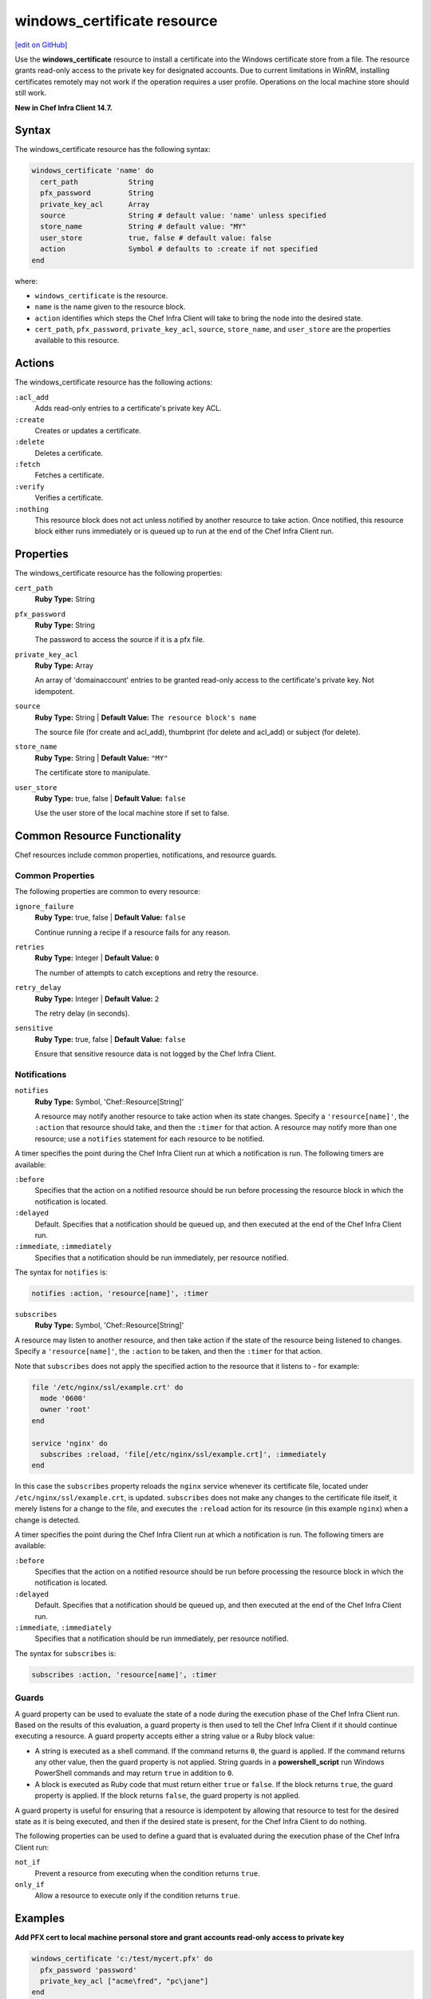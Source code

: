 =====================================================
windows_certificate resource
=====================================================
`[edit on GitHub] <https://github.com/chef/chef-web-docs/blob/master/chef_master/source/resource_windows_certificate.rst>`__

Use the **windows_certificate** resource to install a certificate into the Windows certificate store from a file. The resource grants read-only access to the private key for designated accounts. Due to current limitations in WinRM, installing certificates remotely may not work if the operation requires a user profile. Operations on the local machine store should still work.

**New in Chef Infra Client 14.7.**

Syntax
=====================================================
The windows_certificate resource has the following syntax:

.. code-block:: ruby

  windows_certificate 'name' do
    cert_path            String
    pfx_password         String
    private_key_acl      Array
    source               String # default value: 'name' unless specified
    store_name           String # default value: "MY"
    user_store           true, false # default value: false
    action               Symbol # defaults to :create if not specified
  end

where:

* ``windows_certificate`` is the resource.
* ``name`` is the name given to the resource block.
* ``action`` identifies which steps the Chef Infra Client will take to bring the node into the desired state.
* ``cert_path``, ``pfx_password``, ``private_key_acl``, ``source``, ``store_name``, and ``user_store`` are the properties available to this resource.

Actions
=====================================================

The windows_certificate resource has the following actions:

``:acl_add``
    Adds read-only entries to a certificate's private key ACL.

``:create``
    Creates or updates a certificate.

``:delete``
    Deletes a certificate.

``:fetch``
    Fetches a certificate.

``:verify``
    Verifies a certificate.

``:nothing``
   .. tag resources_common_actions_nothing

   This resource block does not act unless notified by another resource to take action. Once notified, this resource block either runs immediately or is queued up to run at the end of the Chef Infra Client run.

   .. end_tag

Properties
=====================================================

The windows_certificate resource has the following properties:

``cert_path``
   **Ruby Type:** String

``pfx_password``
   **Ruby Type:** String

   The password to access the source if it is a pfx file.

``private_key_acl``
   **Ruby Type:** Array

   An array of 'domain\account' entries to be granted read-only access to the certificate's private key. Not idempotent.

``source``
   **Ruby Type:** String | **Default Value:** ``The resource block's name``

   The source file (for create and acl_add), thumbprint (for delete and acl_add) or subject (for delete).

``store_name``
   **Ruby Type:** String | **Default Value:** ``"MY"``

   The certificate store to manipulate.

``user_store``
   **Ruby Type:** true, false | **Default Value:** ``false``

   Use the user store of the local machine store if set to false.

Common Resource Functionality
=====================================================

Chef resources include common properties, notifications, and resource guards.

Common Properties
-----------------------------------------------------

.. tag resources_common_properties

The following properties are common to every resource:

``ignore_failure``
  **Ruby Type:** true, false | **Default Value:** ``false``

  Continue running a recipe if a resource fails for any reason.

``retries``
  **Ruby Type:** Integer | **Default Value:** ``0``

  The number of attempts to catch exceptions and retry the resource.

``retry_delay``
  **Ruby Type:** Integer | **Default Value:** ``2``

  The retry delay (in seconds).

``sensitive``
  **Ruby Type:** true, false | **Default Value:** ``false``

  Ensure that sensitive resource data is not logged by the Chef Infra Client.

.. end_tag

Notifications
-----------------------------------------------------
``notifies``
  **Ruby Type:** Symbol, 'Chef::Resource[String]'

  .. tag resources_common_notification_notifies

  A resource may notify another resource to take action when its state changes. Specify a ``'resource[name]'``, the ``:action`` that resource should take, and then the ``:timer`` for that action. A resource may notify more than one resource; use a ``notifies`` statement for each resource to be notified.

  .. end_tag

.. tag resources_common_notification_timers

A timer specifies the point during the Chef Infra Client run at which a notification is run. The following timers are available:

``:before``
   Specifies that the action on a notified resource should be run before processing the resource block in which the notification is located.

``:delayed``
   Default. Specifies that a notification should be queued up, and then executed at the end of the Chef Infra Client run.

``:immediate``, ``:immediately``
   Specifies that a notification should be run immediately, per resource notified.

.. end_tag

.. tag resources_common_notification_notifies_syntax

The syntax for ``notifies`` is:

.. code-block:: ruby

  notifies :action, 'resource[name]', :timer

.. end_tag

``subscribes``
  **Ruby Type:** Symbol, 'Chef::Resource[String]'

.. tag resources_common_notification_subscribes

A resource may listen to another resource, and then take action if the state of the resource being listened to changes. Specify a ``'resource[name]'``, the ``:action`` to be taken, and then the ``:timer`` for that action.

Note that ``subscribes`` does not apply the specified action to the resource that it listens to - for example:

.. code-block:: ruby

 file '/etc/nginx/ssl/example.crt' do
   mode '0600'
   owner 'root'
 end

 service 'nginx' do
   subscribes :reload, 'file[/etc/nginx/ssl/example.crt]', :immediately
 end

In this case the ``subscribes`` property reloads the ``nginx`` service whenever its certificate file, located under ``/etc/nginx/ssl/example.crt``, is updated. ``subscribes`` does not make any changes to the certificate file itself, it merely listens for a change to the file, and executes the ``:reload`` action for its resource (in this example ``nginx``) when a change is detected.

.. end_tag

.. tag resources_common_notification_timers

A timer specifies the point during the Chef Infra Client run at which a notification is run. The following timers are available:

``:before``
   Specifies that the action on a notified resource should be run before processing the resource block in which the notification is located.

``:delayed``
   Default. Specifies that a notification should be queued up, and then executed at the end of the Chef Infra Client run.

``:immediate``, ``:immediately``
   Specifies that a notification should be run immediately, per resource notified.

.. end_tag

.. tag resources_common_notification_subscribes_syntax

The syntax for ``subscribes`` is:

.. code-block:: ruby

   subscribes :action, 'resource[name]', :timer

.. end_tag

Guards
-----------------------------------------------------

.. tag resources_common_guards

A guard property can be used to evaluate the state of a node during the execution phase of the Chef Infra Client run. Based on the results of this evaluation, a guard property is then used to tell the Chef Infra Client if it should continue executing a resource. A guard property accepts either a string value or a Ruby block value:

* A string is executed as a shell command. If the command returns ``0``, the guard is applied. If the command returns any other value, then the guard property is not applied. String guards in a **powershell_script** run Windows PowerShell commands and may return ``true`` in addition to ``0``.
* A block is executed as Ruby code that must return either ``true`` or ``false``. If the block returns ``true``, the guard property is applied. If the block returns ``false``, the guard property is not applied.

A guard property is useful for ensuring that a resource is idempotent by allowing that resource to test for the desired state as it is being executed, and then if the desired state is present, for the Chef Infra Client to do nothing.

.. end_tag
.. tag resources_common_guards_properties

The following properties can be used to define a guard that is evaluated during the execution phase of the Chef Infra Client run:

``not_if``
  Prevent a resource from executing when the condition returns ``true``.

``only_if``
  Allow a resource to execute only if the condition returns ``true``.

.. end_tag

Examples
==========================================

**Add PFX cert to local machine personal store and grant accounts read-only access to private key**

.. code-block:: ruby

  windows_certificate 'c:/test/mycert.pfx' do
    pfx_password 'password'
    private_key_acl ["acme\fred", "pc\jane"]
  end

**Add cert to trusted intermediate store**

.. code-block:: ruby

  windows_certificate 'c:/test/mycert.cer' do
    store_name 'CA'
  end

**Remove all certificates matching the subject**

.. code-block:: ruby

  windows_certificate 'me.acme.com' do
    action :delete
  end
